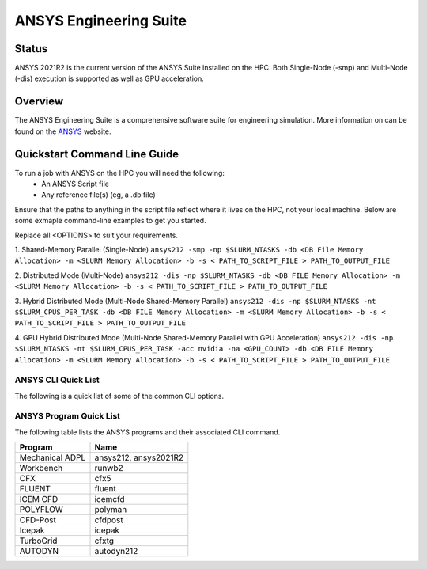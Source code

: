 -------------------------
ANSYS Engineering Suite 
-------------------------
=======
Status
=======
ANSYS 2021R2 is the current version of the ANSYS Suite installed on the HPC. Both Single-Node (-smp) and Multi-Node (-dis) execution is supported as well as GPU acceleration.


.. _ANSYS: https://www.ansys.com/

==========
Overview 
========== 
The ANSYS Engineering Suite is a comprehensive software suite for engineering simulation. More information on can be found on the `ANSYS`_ website.


================================
Quickstart Command Line Guide
================================

To run a job with ANSYS on the HPC you will need the following: 
    - An ANSYS Script file 
    - Any reference file(s) (eg, a .db file)

Ensure that the paths to anything in the script file reflect where it lives on the HPC, not your local machine. Below are some exmaple command-line examples to get you started. 

Replace all <OPTIONS> to suit your requirements. 

1. Shared-Memory Parallel (Single-Node)
``ansys212 -smp -np $SLURM_NTASKS -db <DB File Memory Allocation> -m <SLURM Memory Allocation> -b -s < PATH_TO_SCRIPT_FILE > PATH_TO_OUTPUT_FILE``

2. Distributed Mode (Multi-Node) 
``ansys212 -dis -np $SLURM_NTASKS -db <DB FILE Memory Allocation> -m <SLURM Memory Allocation> -b -s < PATH_TO_SCRIPT_FILE > PATH_TO_OUTPUT_FILE``

3. Hybrid Distributed Mode (Multi-Node Shared-Memory Parallel)
``ansys212 -dis -np $SLURM_NTASKS -nt $SLURM_CPUS_PER_TASK -db <DB FILE Memory Allocation> -m <SLURM Memory Allocation> -b -s < PATH_TO_SCRIPT_FILE > PATH_TO_OUTPUT_FILE``

4. GPU Hybrid Distributed Mode (Multi-Node Shared-Memory Parallel with GPU Acceleration)
``ansys212 -dis -np $SLURM_NTASKS -nt $SLURM_CPUS_PER_TASK -acc nvidia -na <GPU_COUNT> -db <DB FILE Memory Allocation> -m <SLURM Memory Allocation> -b -s < PATH_TO_SCRIPT_FILE > PATH_TO_OUTPUT_FILE`` 

+++++++++++++++++++++++
ANSYS CLI Quick List
+++++++++++++++++++++++
The following is a quick list of some of the common CLI options.


+-------------------+--------------------------------------------------------------------------------------------------------------------+
| CLI Option        | Description                                                                                                        |
+===================+====================================================================================================================+
| -acc nvidia       | Enable GPU Compute Acceleration                                                                                    |
+-------------------+--------------------------------------------------------------------------------------------------------------------+
| \-na value        | The number GPU per Compute Node ANSYS should use. Current Max: 2                                                   |
+-------------------+--------------------------------------------------------------------------------------------------------------------+
| -dis              | Run ANSYS in Distributed (Multi-Node) Mode                                                                         |
+-------------------+--------------------------------------------------------------------------------------------------------------------+
| \-np value        | In SMP mode, specify the number of CPU's to use. In Distributed/Hybrid mode, specify the number of Tasks/Processes |
+-------------------+--------------------------------------------------------------------------------------------------------------------+
| \-nt value        | Specify the number of threads per process in Hybrid mode                                                           |
+-------------------+--------------------------------------------------------------------------------------------------------------------+
| -smp              | Run ANSYS in Single-Node Mode                                                                                      |
+-------------------+--------------------------------------------------------------------------------------------------------------------+
| -g                | Start the Graphical User interface                                                                                 |
+-------------------+--------------------------------------------------------------------------------------------------------------------+
| -b                | Enable ANSYS Batch mode. Needs -s.                                                                                 |
+-------------------+--------------------------------------------------------------------------------------------------------------------+
| -i                | Full Input file path                                                                                               |
+-------------------+--------------------------------------------------------------------------------------------------------------------+
| -o                | Full Output File Path                                                                                              |
+-------------------+--------------------------------------------------------------------------------------------------------------------+
| -s                | Read the Ansys Start-up Script                                                                                      |
+-------------------+--------------------------------------------------------------------------------------------------------------------+
| -dir /path        | The Working Directory of ANSYS                                                                                      |
+-------------------+--------------------------------------------------------------------------------------------------------------------+
| -db               | Initial Allocation for the ANSYS .db file. Can be omitted.                                                         |
+-------------------+--------------------------------------------------------------------------------------------------------------------+
| \-m value         | RAM Allocation for ANSYS, in MB. Can be omitted.                                                                   |
+-------------------+--------------------------------------------------------------------------------------------------------------------+
| \< /path/         | Script file Path for batch Mode                                                                                    |
+-------------------+--------------------------------------------------------------------------------------------------------------------+
| \> /path/file.out | Path to store ANSYS Output to file                                                                                 |
+-------------------+--------------------------------------------------------------------------------------------------------------------+


+++++++++++++++++++++++++
ANSYS Program Quick List
+++++++++++++++++++++++++
The following table lists the ANSYS programs and their associated CLI command.


+-----------------+-----------------------+
| Program         | Name                  |
+=================+=======================+
| Mechanical ADPL | ansys212, ansys2021R2 |
+-----------------+-----------------------+
| Workbench       | runwb2                |
+-----------------+-----------------------+
| CFX             | cfx5                  |
+-----------------+-----------------------+
| FLUENT          | fluent                |
+-----------------+-----------------------+
| ICEM CFD        | icemcfd               |
+-----------------+-----------------------+
| POLYFLOW        | polyman               |
+-----------------+-----------------------+
| CFD-Post        | cfdpost               |
+-----------------+-----------------------+
| Icepak          | icepak                |
+-----------------+-----------------------+
| TurboGrid       | cfxtg                 |
+-----------------+-----------------------+
| AUTODYN         | autodyn212            |
+-----------------+-----------------------+


